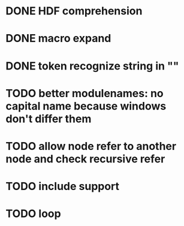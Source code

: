 * DONE HDF comprehension 
* DONE macro expand
* DONE token recognize string in ""
* TODO better modulenames: no capital name because windows don't differ them
* TODO allow node refer to another node and check recursive refer
* TODO include support
* TODO loop
